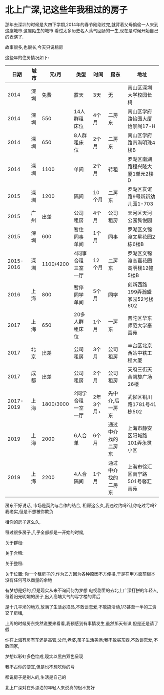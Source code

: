 * 北上广深,记这些年我租过的房子

那年去深圳的时候是大四下学期,2014年的春节刚刚过完,就背着父母偷偷一人来到这座城市.这座陌生的城市.看过太多历史名人荡气回肠的一生,现在是时候开始自己的表演了.

故事很多,也很长,今天只说租房

这些年的住房情况如下:
|-----------+------+-----------+-------------------+-----------+--------------------+----------------------------------------|
|      日期 | 城市 |     元/月 | 类型              | 时间      | 房东               | 地址                                   |
|-----------+------+-----------+-------------------+-----------+--------------------+----------------------------------------|
|      2014 | 深圳 |      免费 | 露天              | 3天       | 无                 | 南山区深圳大学校园长椅                 |
|      2014 | 深圳 |       550 | 14人群租床位      | 4个月     | 二房东             | 南山区学府路怡园大厦怡景阁17-H         |
|      2014 | 深圳 |       650 | 8人群租床位       | 2个月     | 二房东             | 南山区学府路南海明珠4楼B               |
|      2014 | 深圳 |      1100 | 单间              | 2个月     | 转租               | 罗湖区南湖路程兴隆大厦1单元2楼D        |
|      2015 | 深圳 |      1200 | 隔间              | 10个月    | 二房东             | 罗湖区友谊路9号新新幼儿园1-703         |
|      2015 | 广州 |      出差 | 公司租房          | 4个月     | 公司租房           | 天河区天河公园隽悦园                   |
|      2015 | 深圳 |       600 | 暂住同事单间      | 1个月     | 同事               | 罗湖区文锦渡文星花园2栋6楼B            |
| 2015-2016 | 深圳 | 1100/4200 | 4同事合租三室一厅 | 12个月    | 二房东             | 罗湖区文锦渡高嘉花园高明楼12幢5楼B     |
|      2016 | 上海 |       800 | 暂停同学单间      | 5个月     | 同学               | 创新西路199弄瀚盛家园52号楼602         |
|      2017 | 上海 |       650 | 20多人群租床位    | 1个月     | 一房东             | 普陀区华东师范大学泰富苑               |
|      2017 | 北京 |      出差 | 公司租房          | 3个月     | 公司租房           | 丰台区北京西站中铁工程大厦             |
|      2017 | 成都 |      出差 | 公司租房          | 2个月     | 公司租房           | 天府三街天合凯旋广场26楼               |
| 2017-2019 | 上海 | 1800/3000 | 2同学合租一室一厅 | 2年3个月+ | 先中介,后一房东    | 武候区铜川路1781号41栋502              |
|      2019 | 上海 |      2000 | 6人合单           | 6个月     | 通过中介找的二房东 | 上海市静安区阳城路101弄永灵小区 |
|      2019 | 上海 |      2200 | 4人合隔间         | 1个月     | 通过中介找的二房东 |     上海市徐汇区南宁路501号馨汇南苑                |
|-----------+------+-----------+-------------------+-----------+--------------------+----------------------------------------|

房东不好说话,
市场是契约与合作的结合,
租房这么久,我违过约吗?让你吃过亏吗?我老实,但是不想被你欺负

租你的房子这么久,

租过很多房子,几乎全部都是一开始的时候,

关于群租:

关于合租:

关于整租:

关于位置:
你一个租房子的,作为乙方因为各种原因不方便换,于是在甲方面前根本没有任何可以商量的余地


有梦想是好的,但是现实从来不询问何为梦想
电视剧里的去北上广深打拼的年轻人,租着阳光明媚的房子,出入高端大气的写字楼的背后


是十几平米的地方,放满了生活必须品,不敢谈恋爱,不敢搞活动,1/3甚至一半的工资交了房租,

上周的时候房东突然说要来看看,我预感到有事情发生,虽然那天有课,但是还是请了假

你在上海有房有车还是高管,父母,老婆,孩子生活美满;我不敢买东西,不敢谈恋爱,不敢回家,

梦想以彩虹多色绘成,现实以黑白双色呈现

我不占你的便宜,但是也不想吃你的亏

都说房子是别人的,生活是自己的



北上广深对在外漂泊的年轻人来说真的很不友好
* 
